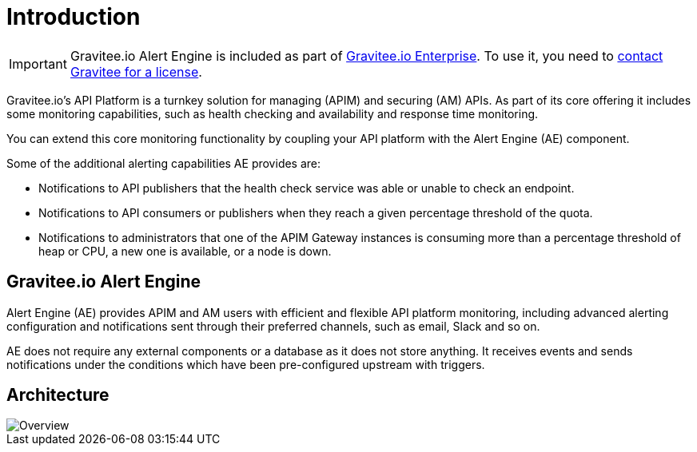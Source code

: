 = Introduction
:page-description: Gravitee Alert Engine - Introduction
:page-keywords: Gravitee, API Platform, Alert, Alert Engine, documentation, manual, guide, reference, api

IMPORTANT: Gravitee.io Alert Engine is included as part of link:/ee/ee_introduction.html[Gravitee.io Enterprise]. To use it, you need to <</ee/ee_license.adoc#ask-license, contact Gravitee for a license>>.

Gravitee.io's API Platform is a turnkey solution for managing (APIM) and securing (AM) APIs. As part of its core offering it includes some monitoring capabilities, such as health checking and availability and response time monitoring.

You can extend this core monitoring functionality by coupling your API platform with the Alert Engine (AE) component.

Some of the additional alerting capabilities AE provides are:

- Notifications to API publishers that the health check service was able or unable to check an endpoint.
- Notifications to API consumers or publishers when they reach a given percentage threshold of the quota.
- Notifications to administrators that one of the APIM Gateway instances is consuming more than a percentage threshold of heap or CPU, a new one is available, or a node is down.

== Gravitee.io Alert Engine

Alert Engine (AE) provides APIM and AM users with efficient and flexible API platform monitoring, including advanced alerting configuration and notifications sent through their preferred channels, such as email, Slack and so on.

AE does not require any external components or a database as it does not store anything.
It receives events and sends notifications under the conditions which have been pre-configured upstream with triggers.

== Architecture

image::ae/howitworks/overview.png[Overview]
